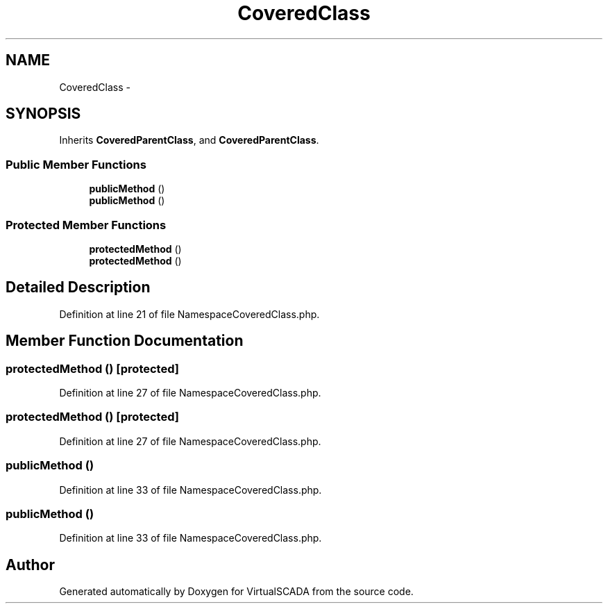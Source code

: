 .TH "CoveredClass" 3 "Tue Apr 14 2015" "Version 1.0" "VirtualSCADA" \" -*- nroff -*-
.ad l
.nh
.SH NAME
CoveredClass \- 
.SH SYNOPSIS
.br
.PP
.PP
Inherits \fBCoveredParentClass\fP, and \fBCoveredParentClass\fP\&.
.SS "Public Member Functions"

.in +1c
.ti -1c
.RI "\fBpublicMethod\fP ()"
.br
.ti -1c
.RI "\fBpublicMethod\fP ()"
.br
.in -1c
.SS "Protected Member Functions"

.in +1c
.ti -1c
.RI "\fBprotectedMethod\fP ()"
.br
.ti -1c
.RI "\fBprotectedMethod\fP ()"
.br
.in -1c
.SH "Detailed Description"
.PP 
Definition at line 21 of file NamespaceCoveredClass\&.php\&.
.SH "Member Function Documentation"
.PP 
.SS "protectedMethod ()\fC [protected]\fP"

.PP
Definition at line 27 of file NamespaceCoveredClass\&.php\&.
.SS "protectedMethod ()\fC [protected]\fP"

.PP
Definition at line 27 of file NamespaceCoveredClass\&.php\&.
.SS "publicMethod ()"

.PP
Definition at line 33 of file NamespaceCoveredClass\&.php\&.
.SS "publicMethod ()"

.PP
Definition at line 33 of file NamespaceCoveredClass\&.php\&.

.SH "Author"
.PP 
Generated automatically by Doxygen for VirtualSCADA from the source code\&.

